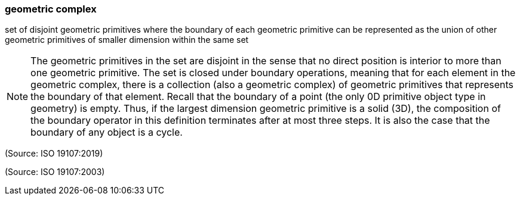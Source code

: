 === geometric complex

set of disjoint geometric primitives where the boundary of each geometric primitive can be represented as the union of other geometric primitives of smaller dimension within the same set

NOTE: The geometric primitives in the set are disjoint in the sense that no direct position is interior to more than one geometric primitive. The set is closed under boundary operations, meaning that for each element in the geometric complex, there is a collection (also a geometric complex) of geometric primitives that represents the boundary of that element. Recall that the boundary of a point (the only 0D primitive object type in geometry) is empty. Thus, if the largest dimension geometric primitive is a solid (3D), the composition of the boundary operator in this definition terminates after at most three steps. It is also the case that the boundary of any object is a cycle.

(Source: ISO 19107:2019)

(Source: ISO 19107:2003)

